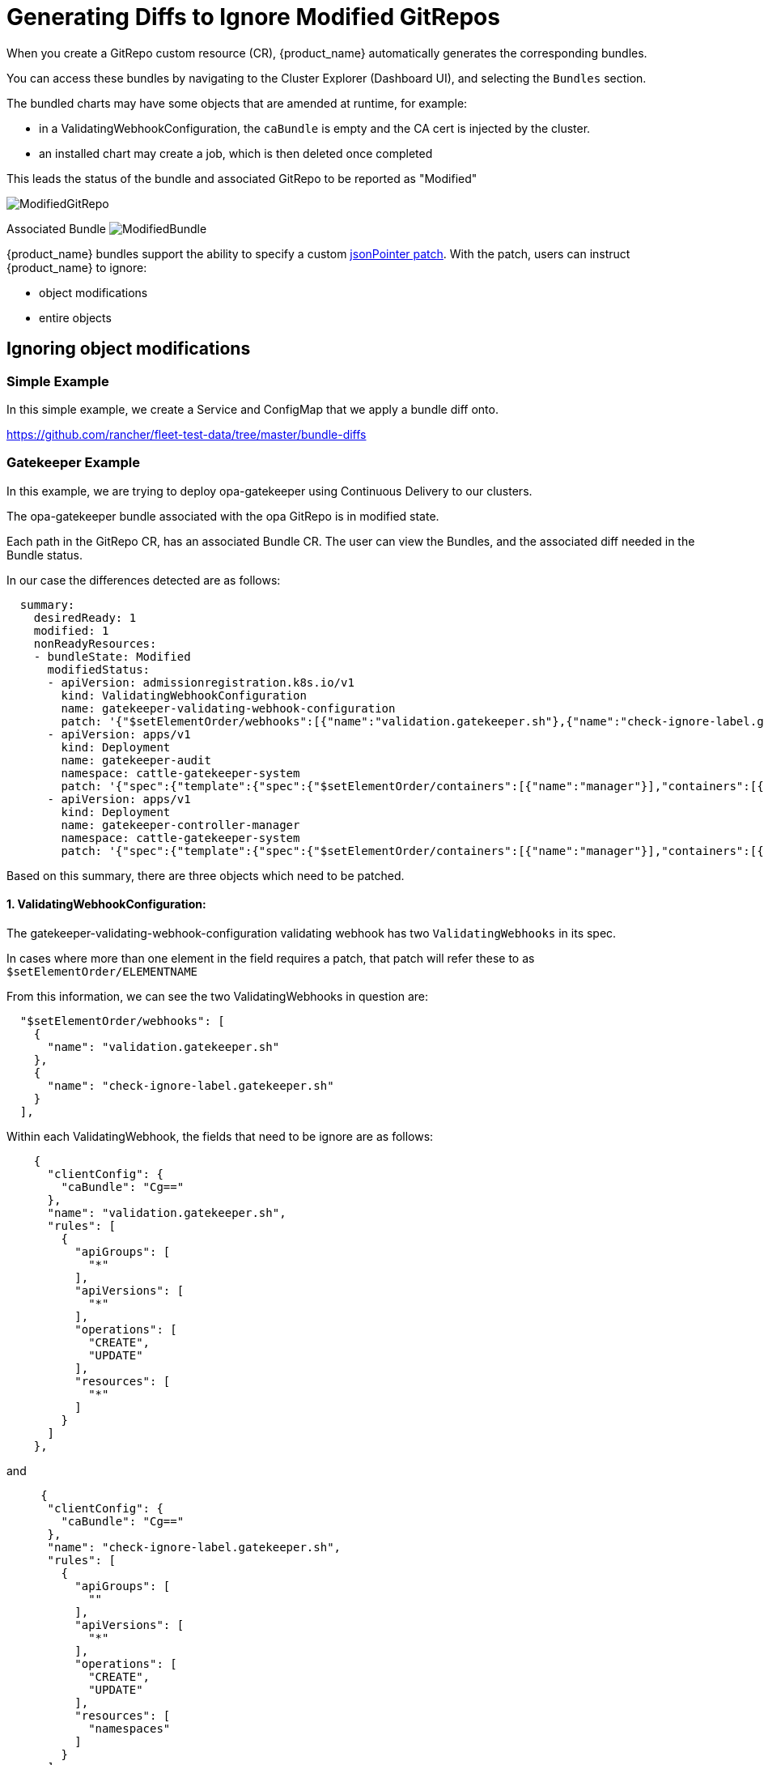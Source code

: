 = Generating Diffs to Ignore Modified GitRepos

When you create a GitRepo custom resource (CR), {product_name} automatically generates the corresponding bundles.

You can access these bundles by navigating to the Cluster Explorer (Dashboard UI), and selecting the `Bundles` section.

The bundled charts may have some objects that are amended at runtime, for example:

* in a ValidatingWebhookConfiguration, the `caBundle` is empty and the CA cert is injected by the cluster.
* an installed chart may create a job, which is then deleted once completed

This leads the status of the bundle and associated GitRepo to be reported as "Modified"

image::/images/ModifiedGitRepo.png[]

Associated Bundle
image:/images/ModifiedBundle.png[]

{product_name} bundles support the ability to specify a custom http://jsonpatch.com/[jsonPointer patch].
With the patch, users can instruct {product_name} to ignore:

* object modifications
* entire objects

== Ignoring object modifications

=== Simple Example

In this simple example, we create a Service and ConfigMap that we apply a bundle diff onto.

https://github.com/rancher/fleet-test-data/tree/master/bundle-diffs

=== Gatekeeper Example

In this example, we are trying to deploy opa-gatekeeper using Continuous Delivery to our clusters.

The opa-gatekeeper bundle associated with the opa GitRepo is in modified state.

Each path in the GitRepo CR, has an associated Bundle CR. The user can view the Bundles, and the associated diff needed in the Bundle status.

In our case the differences detected are as follows:

[,yaml]
----
  summary:
    desiredReady: 1
    modified: 1
    nonReadyResources:
    - bundleState: Modified
      modifiedStatus:
      - apiVersion: admissionregistration.k8s.io/v1
        kind: ValidatingWebhookConfiguration
        name: gatekeeper-validating-webhook-configuration
        patch: '{"$setElementOrder/webhooks":[{"name":"validation.gatekeeper.sh"},{"name":"check-ignore-label.gatekeeper.sh"}],"webhooks":[{"clientConfig":{"caBundle":"Cg=="},"name":"validation.gatekeeper.sh","rules":[{"apiGroups":["*"],"apiVersions":["*"],"operations":["CREATE","UPDATE"],"resources":["*"]}]},{"clientConfig":{"caBundle":"Cg=="},"name":"check-ignore-label.gatekeeper.sh","rules":[{"apiGroups":[""],"apiVersions":["*"],"operations":["CREATE","UPDATE"],"resources":["namespaces"]}]}]}'
      - apiVersion: apps/v1
        kind: Deployment
        name: gatekeeper-audit
        namespace: cattle-gatekeeper-system
        patch: '{"spec":{"template":{"spec":{"$setElementOrder/containers":[{"name":"manager"}],"containers":[{"name":"manager","resources":{"limits":{"cpu":"1000m"}}}],"tolerations":[]}}}}'
      - apiVersion: apps/v1
        kind: Deployment
        name: gatekeeper-controller-manager
        namespace: cattle-gatekeeper-system
        patch: '{"spec":{"template":{"spec":{"$setElementOrder/containers":[{"name":"manager"}],"containers":[{"name":"manager","resources":{"limits":{"cpu":"1000m"}}}],"tolerations":[]}}}}'
----

Based on this summary, there are three objects which need to be patched.

==== 1. ValidatingWebhookConfiguration:

The gatekeeper-validating-webhook-configuration validating webhook has two `ValidatingWebhooks` in its spec.

In cases where more than one element in the field requires a patch, that patch will refer these to as `$setElementOrder/ELEMENTNAME`

From this information, we can see the two ValidatingWebhooks in question are:

[,json]
----
  "$setElementOrder/webhooks": [
    {
      "name": "validation.gatekeeper.sh"
    },
    {
      "name": "check-ignore-label.gatekeeper.sh"
    }
  ],
----

Within each ValidatingWebhook, the fields that need to be ignore are as follows:

[,json]
----
    {
      "clientConfig": {
        "caBundle": "Cg=="
      },
      "name": "validation.gatekeeper.sh",
      "rules": [
        {
          "apiGroups": [
            "*"
          ],
          "apiVersions": [
            "*"
          ],
          "operations": [
            "CREATE",
            "UPDATE"
          ],
          "resources": [
            "*"
          ]
        }
      ]
    },
----

and

[,json]
----
     {
      "clientConfig": {
        "caBundle": "Cg=="
      },
      "name": "check-ignore-label.gatekeeper.sh",
      "rules": [
        {
          "apiGroups": [
            ""
          ],
          "apiVersions": [
            "*"
          ],
          "operations": [
            "CREATE",
            "UPDATE"
          ],
          "resources": [
            "namespaces"
          ]
        }
      ]
    }
----

In summary, we need to ignore the fields `rules` and `clientConfig.caBundle` in our patch specification.

The field webhook in the ValidatingWebhookConfiguration spec is an array, so we need to address the elements by their index values.

image::/images/WebhookConfigurationSpec.png[]

Based on this information, our diff patch would look as follows:

[,yaml]
----
  - apiVersion: admissionregistration.k8s.io/v1
    kind: ValidatingWebhookConfiguration
    name: gatekeeper-validating-webhook-configuration
    operations:
    - {"op": "remove", "path":"/webhooks/0/clientConfig/caBundle"}
    - {"op": "remove", "path":"/webhooks/0/rules"}
    - {"op": "remove", "path":"/webhooks/1/clientConfig/caBundle"}
    - {"op": "remove", "path":"/webhooks/1/rules"}
----

==== 2. Deployment gatekeeper-controller-manager:

The gatekeeper-controller-manager deployment is modified since there are cpu limits and tolerations applied (which are not in the actual bundle).

[,json]
----
{
  "spec": {
    "template": {
      "spec": {
        "$setElementOrder/containers": [
          {
            "name": "manager"
          }
        ],
        "containers": [
          {
            "name": "manager",
            "resources": {
              "limits": {
                "cpu": "1000m"
              }
            }
          }
        ],
        "tolerations": []
      }
    }
  }
}
----

In this case, there is only 1 container in the deployment container spec, and that container has cpu limits and tolerations added.

Based on this information, our diff patch would look as follows:

[,yaml]
----
  - apiVersion: apps/v1
    kind: Deployment
    name: gatekeeper-controller-manager
    namespace: cattle-gatekeeper-system
    operations:
    - {"op": "remove", "path": "/spec/template/spec/containers/0/resources/limits/cpu"}
    - {"op": "remove", "path": "/spec/template/spec/tolerations"}
----

==== 3. Deployment gatekeeper-audit:

The gatekeeper-audit deployment is modified in a similarly, to the gatekeeper-controller-manager, with additional cpu limits and tolerations applied.

[,json]
----
{
  "spec": {
    "template": {
      "spec": {
        "$setElementOrder/containers": [
          {
            "name": "manager"
          }
        ],
        "containers": [
          {
            "name": "manager",
            "resources": {
              "limits": {
                "cpu": "1000m"
              }
            }
          }
        ],
        "tolerations": []
      }
    }
  }
}
----

Similar to gatekeeper-controller-manager, there is only 1 container in the deployments container spec, and that has cpu limits and tolerations added.

Based on this information, our diff patch would look as follows:

[,yaml]
----
  - apiVersion: apps/v1
    kind: Deployment
    name: gatekeeper-audit
    namespace: cattle-gatekeeper-system
    operations:
    - {"op": "remove", "path": "/spec/template/spec/containers/0/resources/limits/cpu"}
    - {"op": "remove", "path": "/spec/template/spec/tolerations"}
----

==== Combining It All Together

We can now combine all these patches as follows:

[,yaml]
----
diff:
  comparePatches:
  - apiVersion: apps/v1
    kind: Deployment
    name: gatekeeper-audit
    namespace: cattle-gatekeeper-system
    operations:
    - {"op": "remove", "path": "/spec/template/spec/containers/0/resources/limits/cpu"}
    - {"op": "remove", "path": "/spec/template/spec/tolerations"}
  - apiVersion: apps/v1
    kind: Deployment
    name: gatekeeper-controller-manager
    namespace: cattle-gatekeeper-system
    operations:
    - {"op": "remove", "path": "/spec/template/spec/containers/0/resources/limits/cpu"}
    - {"op": "remove", "path": "/spec/template/spec/tolerations"}
  - apiVersion: admissionregistration.k8s.io/v1
    kind: ValidatingWebhookConfiguration
    name: gatekeeper-validating-webhook-configuration
    operations:
    - {"op": "remove", "path":"/webhooks/0/clientConfig/caBundle"}
    - {"op": "remove", "path":"/webhooks/0/rules"}
    - {"op": "remove", "path":"/webhooks/1/clientConfig/caBundle"}
    - {"op": "remove", "path":"/webhooks/1/rules"}
----

We can add these now to the bundle directly to test and also commit the same to the `fleet.yaml` in your GitRepo.

Once these are added, the GitRepo should deploy and be in "Active" status.

== Ignoring entire objects

When installing a chart such as https://developer.hashicorp.com/consul/docs/k8s/helm[Consul], a job named
`consul-server-acl-init` is created, then deleted once it has successfully completed.

That chart can be installed by creating a `GitRepo` pointing to a git repository using a `fleet.yaml` such as:

[,yaml]
----
defaultNamespace: consul
helm:
  releaseName: test-consul
  chart: "consul"
  repo: "https://helm.releases.hashicorp.com"

  values:
    global:
      name: consul
      acls:
        manageSystemACLs: true
----

Installing this chart will result in the `GitRepo` reporting a `Modified` status, with job `consul-server-acl-init`
missing, once that job has completed.

This can be remedied with the following bundle diff in our `fleet.yaml`:

[,yaml]
----
diff:
  comparePatches:
  - apiVersion: batch/v1
    kind: Job
    namespace: consul
    name: consul-server-acl-init
    operations:
    - {"op":"ignore"}
----
